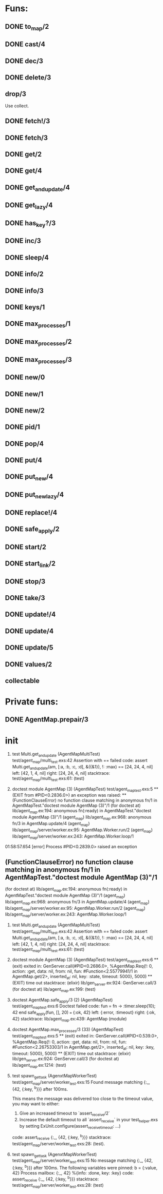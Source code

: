 * Funs:
** DONE to_map/2
   CLOSED: [2018-10-05 Пт 22:15]
** DONE cast/4
   CLOSED: [2018-10-02 Вт 20:33]
** DONE dec/3
   CLOSED: [2018-10-02 Вт 20:44]
** DONE delete/3
   CLOSED: [2018-10-02 Вт 21:19]
** drop/3
Use collect.
** DONE fetch!/3
   CLOSED: [2018-10-05 Пт 21:46]
** DONE fetch/3
   CLOSED: [2018-10-05 Пт 21:46]
** DONE get/2
   CLOSED: [2018-10-06 Сб 03:25]
** DONE get/4
   CLOSED: [2018-10-06 Сб 04:05]
** DONE get_and_update/4
   CLOSED: [2018-10-06 Сб 20:19]
** DONE get_lazy/4
   CLOSED: [2018-10-06 Сб 04:05]
** DONE has_key?/3
   CLOSED: [2018-10-05 Пт 21:43]
** DONE inc/3
   CLOSED: [2018-10-05 Пт 14:56]
** DONE sleep/4
   CLOSED: [2018-10-06 Сб 04:56]
** DONE info/2
   CLOSED: [2018-10-06 Сб 20:49]
** DONE info/3
   CLOSED: [2018-10-06 Сб 20:49]
** DONE keys/1
   CLOSED: [2018-10-05 Пт 14:57]
** DONE max_processes/1
   CLOSED: [2018-10-05 Пт 14:27]
** DONE max_processes/2
   CLOSED: [2018-10-05 Пт 14:28]
** DONE max_processes/3
   CLOSED: [2018-10-06 Сб 20:48]
** DONE new/0
   CLOSED: [2018-10-05 Пт 15:26]
** DONE new/1
   CLOSED: [2018-10-05 Пт 15:26]
** DONE new/2
   CLOSED: [2018-10-05 Пт 15:26]
** DONE pid/1
   CLOSED: [2018-10-05 Пт 20:59]
** DONE pop/4
   CLOSED: [2018-10-06 Сб 20:13]
** DONE put/4
   CLOSED: [2018-10-06 Сб 19:43]
** DONE put_new/4
   CLOSED: [2018-10-06 Сб 19:43]
** DONE put_new_lazy/4
   CLOSED: [2018-10-06 Сб 19:59]
** DONE replace!/4
   CLOSED: [2018-10-05 Пт 21:38]
** DONE safe_apply/2
   CLOSED: [2018-10-05 Пт 20:04]
** DONE start/2
   CLOSED: [2018-10-05 Пт 20:59]
** DONE start_link/2
   CLOSED: [2018-10-05 Пт 21:21]
** DONE stop/3
   CLOSED: [2018-10-05 Пт 20:16]
** DONE take/3
   CLOSED: [2018-10-06 Сб 03:32]
** DONE update!/4
   CLOSED: [2018-10-06 Сб 20:06]
** DONE update/4
   CLOSED: [2018-10-06 Сб 20:04]
** DONE update/5
   CLOSED: [2018-10-06 Сб 20:04]
** DONE values/2
   CLOSED: [2018-10-06 Сб 03:35]
 
** collectable
* Private funs:

** DONE AgentMap.prepair/3
   CLOSED: [2018-10-02 Вт 22:08]
 
* init
 
  1) test Multi.get_and_update (AgentMapMultiTest)
     test/agent_map/multi_test.exs:42
     Assertion with == failed
     code:  assert Multi.get_and_update(am, [:a, :b, :c, :d], &({&1}), !: :max) == [24, 24, 4, nil]
     left:  [42, 1, 4, nil]
     right: [24, 24, 4, nil]
     stacktrace:
       test/agent_map/multi_test.exs:61: (test)

  2) doctest module AgentMap (3) (AgentMapTest)
     test/agent_map_test.exs:5
     ** (EXIT from #PID<0.2836.0>) an exception was raised:
         ** (FunctionClauseError) no function clause matching in anonymous fn/1 in AgentMapTest."doctest module AgentMap (3)"/1
             (for doctest at) lib/agent_map.ex:194: anonymous fn(:ready) in AgentMapTest."doctest module AgentMap (3)"/1
             (agent_map) lib/agent_map.ex:968: anonymous fn/3 in AgentMap.update/4
             (agent_map) lib/agent_map/server/worker.ex:95: AgentMap.Worker.run/2
             (agent_map) lib/agent_map/server/worker.ex:243: AgentMap.Worker.loop/1


01:58:57.654 [error] Process #PID<0.2839.0> raised an exception
** (FunctionClauseError) no function clause matching in anonymous fn/1 in AgentMapTest."doctest module AgentMap (3)"/1
    (for doctest at) lib/agent_map.ex:194: anonymous fn(:ready) in AgentMapTest."doctest module AgentMap (3)"/1
    (agent_map) lib/agent_map.ex:968: anonymous fn/3 in AgentMap.update/4
    (agent_map) lib/agent_map/server/worker.ex:95: AgentMap.Worker.run/2
    (agent_map) lib/agent_map/server/worker.ex:243: AgentMap.Worker.loop/1

  1) test Multi.get_and_update (AgentMapMultiTest)
     test/agent_map/multi_test.exs:42
     Assertion with == failed
     code:  assert Multi.get_and_update(am, [:a, :b, :c, :d], &({&1}), !: :max) == [24, 24, 4, nil]
     left:  [42, 1, 4, nil]
     right: [24, 24, 4, nil]
     stacktrace:
       test/agent_map/multi_test.exs:61: (test)

  2) doctest module AgentMap (3) (AgentMapTest)
     test/agent_map_test.exs:6
     ** (exit) exited in: GenServer.call(#PID<0.2686.0>, %AgentMap.Req{!: 0, action: :get, data: nil, from: nil, fun: #Function<2.55779941/1 in AgentMap.get/2>, inserted_at: nil, key: :state, timeout: 5000}, 5000)
         ** (EXIT) time out
     stacktrace:
       (elixir) lib/gen_server.ex:924: GenServer.call/3
       (for doctest at) lib/agent_map.ex:199: (test)

  2) doctest AgentMap.safe_apply/3 (2) (AgentMapTest)
     test/agent_map_test.exs:6
     Doctest failed
     code:  fun = fn -> :timer.sleep(10); 42 end
             safe_apply(fun, [], 20) === {:ok, 42}
     left:  {:error, :timeout}
     right: {:ok, 42}
     stacktrace:
       lib/agent_map.ex:439: AgentMap (module)

  1) doctest AgentMap.max_processes/3 (33) (AgentMapTest)
     test/agent_map_test.exs:5
     ** (exit) exited in: GenServer.call(#PID<0.539.0>, %AgentMap.Req{!: 0, action: :get, data: nil, from: nil, fun: #Function<2.26753303/1 in AgentMap.get/2>, inserted_at: nil, key: :key, timeout: 5000}, 5000)
         ** (EXIT) time out
     stacktrace:
       (elixir) lib/gen_server.ex:924: GenServer.call/3
       (for doctest at) lib/agent_map.ex:1214: (test)

  2) test spawn_get_task (AgenxtMapWorkerTest)
     test/agent_map/server/worker_test.exs:15
     Found message matching {:_, {42, {:key, ^b}}} after 100ms.
     
     This means the message was delivered too close to the timeout value, you may want to either:
     
       1. Give an increased timeout to `assert_receive/2`
       2. Increase the default timeout to all `assert_receive` in your
          test_helper.exs by setting ExUnit.configure(assert_receive_timeout: ...)
     
     code: assert_receive {:_, {42, {:key, ^b}}}
     stacktrace:
       test/agent_map/server/worker_test.exs:28: (test).

  1) test spawn_get_task (AgenxtMapWorkerTest)
     test/agent_map/server/worker_test.exs:15
     No message matching {:_, {42, {:key, ^b}}} after 100ms.
     The following variables were pinned:
       b = {:value, 42}
     Process mailbox:
       {:_, 42}
       %{info: :done, key: :key}
     code: assert_receive {:_, {42, {:key, ^b}}}
     stacktrace:
       test/agent_map/server/worker_test.exs:28: (test)


